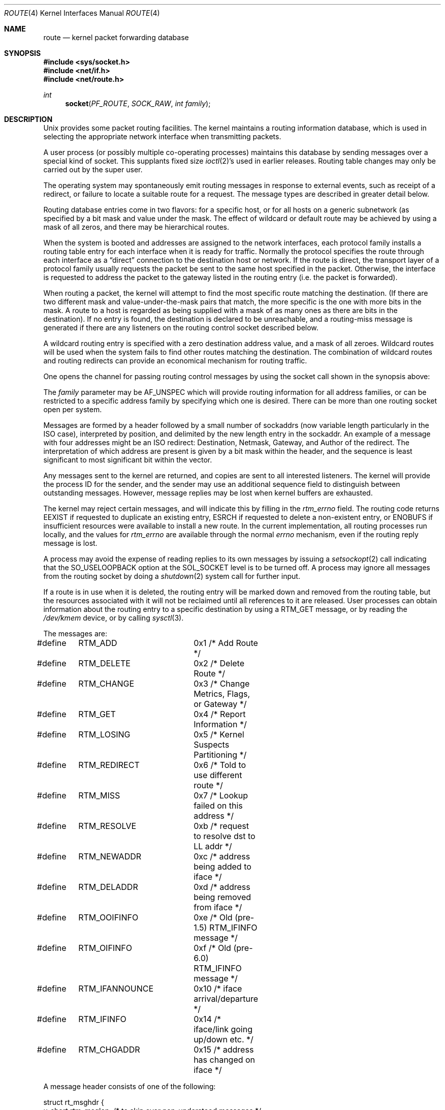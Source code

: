 .\"	$NetBSD: route.4,v 1.16 2010/11/14 00:38:56 roy Exp $
.\"
.\" Copyright (c) 1990, 1991, 1993
.\"	The Regents of the University of California.  All rights reserved.
.\"
.\" Redistribution and use in source and binary forms, with or without
.\" modification, are permitted provided that the following conditions
.\" are met:
.\" 1. Redistributions of source code must retain the above copyright
.\"    notice, this list of conditions and the following disclaimer.
.\" 2. Redistributions in binary form must reproduce the above copyright
.\"    notice, this list of conditions and the following disclaimer in the
.\"    documentation and/or other materials provided with the distribution.
.\" 3. Neither the name of the University nor the names of its contributors
.\"    may be used to endorse or promote products derived from this software
.\"    without specific prior written permission.
.\"
.\" THIS SOFTWARE IS PROVIDED BY THE REGENTS AND CONTRIBUTORS ``AS IS'' AND
.\" ANY EXPRESS OR IMPLIED WARRANTIES, INCLUDING, BUT NOT LIMITED TO, THE
.\" IMPLIED WARRANTIES OF MERCHANTABILITY AND FITNESS FOR A PARTICULAR PURPOSE
.\" ARE DISCLAIMED.  IN NO EVENT SHALL THE REGENTS OR CONTRIBUTORS BE LIABLE
.\" FOR ANY DIRECT, INDIRECT, INCIDENTAL, SPECIAL, EXEMPLARY, OR CONSEQUENTIAL
.\" DAMAGES (INCLUDING, BUT NOT LIMITED TO, PROCUREMENT OF SUBSTITUTE GOODS
.\" OR SERVICES; LOSS OF USE, DATA, OR PROFITS; OR BUSINESS INTERRUPTION)
.\" HOWEVER CAUSED AND ON ANY THEORY OF LIABILITY, WHETHER IN CONTRACT, STRICT
.\" LIABILITY, OR TORT (INCLUDING NEGLIGENCE OR OTHERWISE) ARISING IN ANY WAY
.\" OUT OF THE USE OF THIS SOFTWARE, EVEN IF ADVISED OF THE POSSIBILITY OF
.\" SUCH DAMAGE.
.\"
.\"     @(#)route.4	8.6 (Berkeley) 4/19/94
.\"
.Dd November 13, 2010
.Dt ROUTE 4
.Os
.Sh NAME
.Nm route
.Nd kernel packet forwarding database
.Sh SYNOPSIS
.In sys/socket.h
.In net/if.h
.In net/route.h
.Ft int
.Fn socket PF_ROUTE SOCK_RAW "int family"
.Sh DESCRIPTION
.Ux
provides some packet routing facilities.
The kernel maintains a routing information database, which
is used in selecting the appropriate network interface when
transmitting packets.
.Pp
A user process (or possibly multiple co-operating processes)
maintains this database by sending messages over a special kind
of socket.
This supplants fixed size
.Xr ioctl 2 Ns 's
used in earlier releases.
Routing table changes may only be carried out by the super user.
.Pp
The operating system may spontaneously emit routing messages in response
to external events, such as receipt of a redirect, or failure to
locate a suitable route for a request.
The message types are described in greater detail below.
.Pp
Routing database entries come in two flavors: for a specific
host, or for all hosts on a generic subnetwork (as specified
by a bit mask and value under the mask.
The effect of wildcard or default route may be achieved by using
a mask of all zeros, and there may be hierarchical routes.
.Pp
When the system is booted and addresses are assigned
to the network interfaces, each protocol family
installs a routing table entry for each interface when it is ready for traffic.
Normally the protocol specifies the route
through each interface as a
.Dq direct
connection to the destination host
or network.  If the route is direct, the transport layer of
a protocol family usually requests the packet be sent to the
same host specified in the packet.  Otherwise, the interface
is requested to address the packet to the gateway listed in the routing entry
(i.e. the packet is forwarded).
.Pp
When routing a packet,
the kernel will attempt to find
the most specific route matching the destination.
(If there are two different mask and value-under-the-mask pairs
that match, the more specific is the one with more bits in the mask.
A route to a host is regarded as being supplied with a mask of
as many ones as there are bits in the destination).
If no entry is found, the destination is declared to be unreachable,
and a routing\-miss message is generated if there are any
listeners on the routing control socket described below.
.Pp
A wildcard routing entry is specified with a zero
destination address value, and a mask of all zeroes.
Wildcard routes will be used
when the system fails to find other routes matching the
destination.  The combination of wildcard
routes and routing redirects can provide an economical
mechanism for routing traffic.
.Pp
One opens the channel for passing routing control messages
by using the socket call shown in the synopsis above:
.Pp
The
.Fa family
parameter may be
.Dv AF_UNSPEC
which will provide
routing information for all address families, or can be restricted
to a specific address family by specifying which one is desired.
There can be more than one routing socket open per system.
.Pp
Messages are formed by a header followed by a small
number of sockaddrs (now variable length particularly
in the
.Tn ISO
case), interpreted by position, and delimited
by the new length entry in the sockaddr.
An example of a message with four addresses might be an
.Tn ISO
redirect:
Destination, Netmask, Gateway, and Author of the redirect.
The interpretation of which address are present is given by a
bit mask within the header, and the sequence is least significant
to most significant bit within the vector.
.Pp
Any messages sent to the kernel are returned, and copies are sent
to all interested listeners.  The kernel will provide the process
ID for the sender, and the sender may use an additional sequence
field to distinguish between outstanding messages.  However,
message replies may be lost when kernel buffers are exhausted.
.Pp
The kernel may reject certain messages, and will indicate this
by filling in the
.Ar rtm_errno
field.
The routing code returns
.Dv EEXIST
if
requested to duplicate an existing entry,
.Dv ESRCH
if
requested to delete a non-existent entry,
or
.Dv ENOBUFS
if insufficient resources were available
to install a new route.
In the current implementation, all routing processes run locally,
and the values for
.Ar rtm_errno
are available through the normal
.Em errno
mechanism, even if the routing reply message is lost.
.Pp
A process may avoid the expense of reading replies to
its own messages by issuing a
.Xr setsockopt 2
call indicating that the
.Dv SO_USELOOPBACK
option
at the
.Dv SOL_SOCKET
level is to be turned off.
A process may ignore all messages from the routing socket
by doing a
.Xr shutdown 2
system call for further input.
.Pp
If a route is in use when it is deleted,
the routing entry will be marked down and removed from the routing table,
but the resources associated with it will not
be reclaimed until all references to it are released.
User processes can obtain information about the routing
entry to a specific destination by using a
.Dv RTM_GET
message,
or by reading the
.Pa /dev/kmem
device, or by calling
.Xr sysctl 3 .
.Pp
The messages are:
.Bd -literal
#define	RTM_ADD		0x1    /* Add Route */
#define	RTM_DELETE	0x2    /* Delete Route */
#define	RTM_CHANGE	0x3    /* Change Metrics, Flags, or Gateway */
#define	RTM_GET		0x4    /* Report Information */
#define	RTM_LOSING	0x5    /* Kernel Suspects Partitioning */
#define	RTM_REDIRECT	0x6    /* Told to use different route */
#define	RTM_MISS	0x7    /* Lookup failed on this address */
#define	RTM_RESOLVE	0xb    /* request to resolve dst to LL addr */
#define	RTM_NEWADDR	0xc    /* address being added to iface */
#define	RTM_DELADDR	0xd    /* address being removed from iface */
#define	RTM_OOIFINFO	0xe    /* Old (pre-1.5) RTM_IFINFO message */
#define	RTM_OIFINFO	0xf    /* Old (pre-6.0) RTM_IFINFO message */
#define	RTM_IFANNOUNCE	0x10   /* iface arrival/departure */
#define	RTM_IFINFO	0x14   /* iface/link going up/down etc. */
#define	RTM_CHGADDR	0x15   /* address has changed on iface */
.Ed
.Pp
A message header consists of one of the following:
.Bd -literal
struct rt_msghdr {
    u_short rtm_msglen;        /* to skip over non-understood messages */
    u_char  rtm_version;       /* future binary compatibility */
    u_char  rtm_type;          /* message type */
    u_short rtm_index;         /* index for associated ifp */
    int     rtm_flags;         /* flags, incl kern \*[Am] message, e.g. DONE */
    int     rtm_addrs;         /* bitmask identifying sockaddrs in msg */
    pid_t   rtm_pid;           /* identify sender */
    int     rtm_seq;           /* for sender to identify action */
    int     rtm_errno;         /* why failed */
    int     rtm_use;           /* from rtentry */
    u_long  rtm_inits;         /* which metrics we are initializing */
    struct  rt_metrics rtm_rmx;	/* metrics themselves */
};

struct if_msghdr {
    u_short ifm_msglen;        /* to skip over non-understood messages */
    u_char  ifm_version;       /* future binary compatibility */
    u_char  ifm_type;          /* message type */
    int     ifm_addrs;         /* like rtm_addrs */
    int     ifm_flags;         /* value of if_flags */
    u_short ifm_index;         /* index for associated ifp */
    struct  if_data ifm_data;  /* statistics and other data about if */
};

struct ifa_msghdr {
    u_short ifam_msglen;       /* to skip over non-understood messages */
    u_char  ifam_version;      /* future binary compatibility */
    u_char  ifam_type;         /* message type */
    int     ifam_addrs;        /* like rtm_addrs */
    int     ifam_flags;        /* value of ifa_flags */
    u_short ifam_index;        /* index for associated ifp */
    int     ifam_metric;       /* value of ifa_metric */
};

struct if_announcemsghdr {
    u_short ifan_msglen;       /* to skip over non-understood messages */
    u_char  ifan_version;      /* future binary compatibility */
    u_char  ifan_type;         /* message type */
    u_short ifan_index;        /* index for associated ifp */
    char    ifan_name[IFNAMSIZ]; /* if name, e.g. "en0" */
    u_short ifan_what;         /* what type of announcement */
};
.Ed
.Pp
The
.Dv RTM_IFINFO
message uses a
.Ar if_msghdr
header, the
.Dv RTM_NEWADDR ,
.Dv RTM_CHGADDR
and
.Dv RTM_DELADDR
messages use a
.Ar ifa_msghdr
header,
the
.Dv RTM_IFANNOUNCE
message uses a
.Ar if_announcemsghdr
header,
and all other messages use the
.Ar rt_msghdr
header.
.Pp
The metrics structure is:
.Bd -literal
struct rt_metrics {
    u_long rmx_locks;          /* Kernel must leave these values alone */
    u_long rmx_mtu;            /* MTU for this path */
    u_long rmx_hopcount;       /* max hops expected */
    u_long rmx_expire;         /* lifetime for route, e.g. redirect */
    u_long rmx_recvpipe;       /* inbound delay-bandwidth product */
    u_long rmx_sendpipe;       /* outbound delay-bandwidth product */
    u_long rmx_ssthresh;       /* outbound gateway buffer limit */
    u_long rmx_rtt;            /* estimated round trip time */
    u_long rmx_rttvar;         /* estimated rtt variance */
    u_long rmx_pksent;         /* packets sent using this route */
};
.Ed
.Pp
Flags include the values:
.Bd -literal
#define	RTF_UP        0x1      /* route usable */
#define	RTF_GATEWAY   0x2      /* destination is a gateway */
#define	RTF_HOST      0x4      /* host entry (net otherwise) */
#define	RTF_REJECT    0x8      /* host or net unreachable */
#define	RTF_DYNAMIC   0x10     /* created dynamically (by redirect) */
#define	RTF_MODIFIED  0x20     /* modified dynamically (by redirect) */
#define	RTF_DONE      0x40     /* message confirmed */
#define	RTF_MASK      0x80     /* subnet mask present */
#define	RTF_CLONING   0x100    /* generate new routes on use */
#define	RTF_XRESOLVE  0x200    /* external daemon resolves name */
#define	RTF_LLINFO    0x400    /* generated by ARP or ESIS */
#define	RTF_STATIC    0x800    /* manually added */
#define	RTF_BLACKHOLE 0x1000   /* just discard pkts (during updates) */
#define	RTF_CLONED    0x2000   /* this is a cloned route */
#define	RTF_PROTO2    0x4000   /* protocol specific routing flag */
#define	RTF_PROTO1    0x8000   /* protocol specific routing flag */
.Ed
.Pp
Specifiers for metric values in rmx_locks and rtm_inits are:
.Bd -literal
#define	RTV_MTU       0x1    /* init or lock _mtu */
#define	RTV_HOPCOUNT  0x2    /* init or lock _hopcount */
#define	RTV_EXPIRE    0x4    /* init or lock _expire */
#define	RTV_RPIPE     0x8    /* init or lock _recvpipe */
#define	RTV_SPIPE     0x10   /* init or lock _sendpipe */
#define	RTV_SSTHRESH  0x20   /* init or lock _ssthresh */
#define	RTV_RTT       0x40   /* init or lock _rtt */
#define	RTV_RTTVAR    0x80   /* init or lock _rttvar */
.Ed
.Pp
Specifiers for which addresses are present in the messages are:
.Bd -literal
#define RTA_DST       0x1    /* destination sockaddr present */
#define RTA_GATEWAY   0x2    /* gateway sockaddr present */
#define RTA_NETMASK   0x4    /* netmask sockaddr present */
#define RTA_GENMASK   0x8    /* cloning mask sockaddr present */
#define RTA_IFP       0x10   /* interface name sockaddr present */
#define RTA_IFA       0x20   /* interface addr sockaddr present */
#define RTA_AUTHOR    0x40   /* sockaddr for author of redirect */
#define RTA_BRD       0x80   /* for NEWADDR, broadcast or p-p dest addr */
.Ed
.Sh SEE ALSO
.Xr socket 2 ,
.Xr sysctl 3
